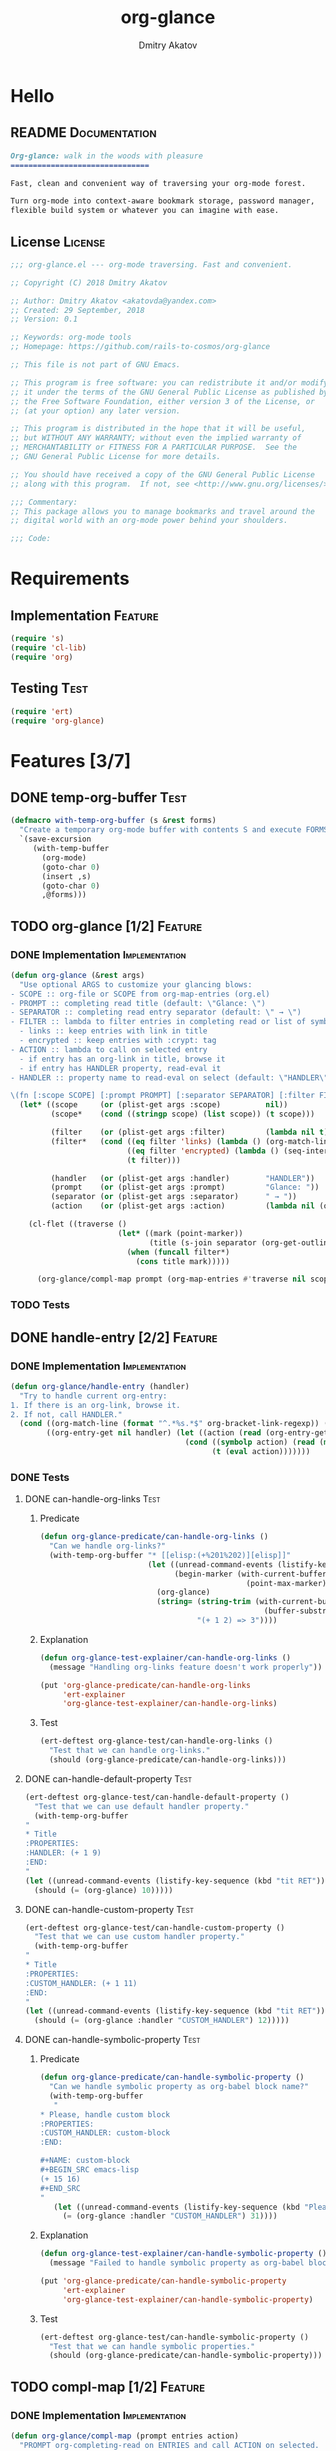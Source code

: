 #+TITLE: org-glance
#+AUTHOR: Dmitry Akatov
#+EMAIL: akatovda@yandex.com
#+CATEGORY: org-glance
#+TAGS: License Documentation
#+TAGS: Feature Test Implementation Development
#+PROPERTY: header-args:emacs-lisp :noweb yes :tangle (cond ((seq-intersection '("Test") (org-get-tags-at)) "tests.el") ((seq-intersection '("Feature" "License") (org-get-tags-at)) "yes") (t "no"))
#+PROPERTY: header-args:markdown :tangle (cond ((seq-intersection '("Documentation") (org-get-tags-at)) "README.md") (t "no"))
#+PROPERTY: header-args:org :tangle no

* Hello
** README                                                                      :Documentation:
#+BEGIN_SRC markdown
Org-glance: walk in the woods with pleasure
===============================

Fast, clean and convenient way of traversing your org-mode forest.

Turn org-mode into context-aware bookmark storage, password manager,
flexible build system or whatever you can imagine with ease.
#+END_SRC
** License                                                                     :License:
#+BEGIN_SRC emacs-lisp
;;; org-glance.el --- org-mode traversing. Fast and convenient.

;; Copyright (C) 2018 Dmitry Akatov

;; Author: Dmitry Akatov <akatovda@yandex.com>
;; Created: 29 September, 2018
;; Version: 0.1

;; Keywords: org-mode tools
;; Homepage: https://github.com/rails-to-cosmos/org-glance

;; This file is not part of GNU Emacs.

;; This program is free software: you can redistribute it and/or modify
;; it under the terms of the GNU General Public License as published by
;; the Free Software Foundation, either version 3 of the License, or
;; (at your option) any later version.

;; This program is distributed in the hope that it will be useful,
;; but WITHOUT ANY WARRANTY; without even the implied warranty of
;; MERCHANTABILITY or FITNESS FOR A PARTICULAR PURPOSE.  See the
;; GNU General Public License for more details.

;; You should have received a copy of the GNU General Public License
;; along with this program.  If not, see <http://www.gnu.org/licenses/>.

;;; Commentary:
;; This package allows you to manage bookmarks and travel around the
;; digital world with an org-mode power behind your shoulders.

;;; Code:
#+END_SRC
* Requirements
** Implementation                                                              :Feature:
#+BEGIN_SRC emacs-lisp
(require 's)
(require 'cl-lib)
(require 'org)
#+END_SRC
** Testing                                                                     :Test:
#+BEGIN_SRC emacs-lisp
(require 'ert)
(require 'org-glance)
#+END_SRC
* Features [3/7]
** DONE temp-org-buffer                                                        :Test:
#+NAME: with-temp-org-buffer
#+BEGIN_SRC emacs-lisp
(defmacro with-temp-org-buffer (s &rest forms)
  "Create a temporary org-mode buffer with contents S and execute FORMS."
  `(save-excursion
     (with-temp-buffer
       (org-mode)
       (goto-char 0)
       (insert ,s)
       (goto-char 0)
       ,@forms)))
#+END_SRC
** TODO org-glance [1/2]                                                       :Feature:
*** DONE Implementation                                                       :Implementation:
#+BEGIN_SRC emacs-lisp
(defun org-glance (&rest args)
  "Use optional ARGS to customize your glancing blows:
- SCOPE :: org-file or SCOPE from org-map-entries (org.el)
- PROMPT :: completing read title (default: \"Glance: \")
- SEPARATOR :: completing read entry separator (default: \" → \")
- FILTER :: lambda to filter entries in completing read or list of symbols:
  - links :: keep entries with link in title
  - encrypted :: keep entries with :crypt: tag
- ACTION :: lambda to call on selected entry
  - if entry has an org-link in title, browse it
  - if entry has HANDLER property, read-eval it
- HANDLER :: property name to read-eval on select (default: \"HANDLER\")

\(fn [:scope SCOPE] [:prompt PROMPT] [:separator SEPARATOR] [:filter FILTER] [:action ACTION] [:handler HANDLER])"
  (let* ((scope     (or (plist-get args :scope)          nil))
         (scope*    (cond ((stringp scope) (list scope)) (t scope)))

         (filter    (or (plist-get args :filter)         (lambda nil t)))
         (filter*   (cond ((eq filter 'links) (lambda () (org-match-line (format "^.*%s.*$" org-bracket-link-regexp))))
                          ((eq filter 'encrypted) (lambda () (seq-intersection (list "crypt") (org-get-tags-at))))
                          (t filter)))

         (handler   (or (plist-get args :handler)        "HANDLER"))
         (prompt    (or (plist-get args :prompt)         "Glance: "))
         (separator (or (plist-get args :separator)      " → "))
         (action    (or (plist-get args :action)         (lambda nil (org-glance/handle-entry handler)))))

    (cl-flet ((traverse ()
                        (let* ((mark (point-marker))
                               (title (s-join separator (org-get-outline-path t))))
                          (when (funcall filter*)
                            (cons title mark)))))

      (org-glance/compl-map prompt (org-map-entries #'traverse nil scope*) action))))
#+END_SRC
*** TODO Tests
** DONE handle-entry [2/2]                                                     :Feature:
*** DONE Implementation                                                       :Implementation:
CLOSED: [2018-10-01 Mon 21:28]

#+BEGIN_SRC emacs-lisp
(defun org-glance/handle-entry (handler)
  "Try to handle current org-entry:
1. If there is an org-link, browse it.
2. If not, call HANDLER."
  (cond ((org-match-line (format "^.*%s.*$" org-bracket-link-regexp)) (org-glance/follow-org-link-at-point))
        ((org-entry-get nil handler) (let ((action (read (org-entry-get nil handler))))
                                       (cond ((symbolp action) (read (macroexpand (list 'org-sbe (symbol-name action)))))
                                             (t (eval action)))))))
#+END_SRC
*** DONE Tests
**** DONE can-handle-org-links                                               :Test:
***** Predicate
#+BEGIN_SRC emacs-lisp
(defun org-glance-predicate/can-handle-org-links ()
  "Can we handle org-links?"
  (with-temp-org-buffer "* [[elisp:(+%201%202)][elisp]]"
                        (let ((unread-command-events (listify-key-sequence (kbd "elisp RET")))
                              (begin-marker (with-current-buffer (messages-buffer)
                                              (point-max-marker))))
                          (org-glance)
                          (string= (string-trim (with-current-buffer (messages-buffer)
                                                  (buffer-substring begin-marker (point-max))))
                                   "(+ 1 2) => 3"))))
#+END_SRC
***** Explanation
#+BEGIN_SRC emacs-lisp
(defun org-glance-test-explainer/can-handle-org-links ()
  (message "Handling org-links feature doesn't work properly"))

(put 'org-glance-predicate/can-handle-org-links
     'ert-explainer
     'org-glance-test-explainer/can-handle-org-links)
#+END_SRC
***** Test
#+BEGIN_SRC emacs-lisp
(ert-deftest org-glance-test/can-handle-org-links ()
  "Test that we can handle org-links."
  (should (org-glance-predicate/can-handle-org-links)))
#+END_SRC
**** DONE can-handle-default-property                                        :Test:
#+BEGIN_SRC emacs-lisp
(ert-deftest org-glance-test/can-handle-default-property ()
  "Test that we can use default handler property."
  (with-temp-org-buffer
"
,* Title
:PROPERTIES:
:HANDLER: (+ 1 9)
:END:
"
(let ((unread-command-events (listify-key-sequence (kbd "tit RET"))))
  (should (= (org-glance) 10)))))
#+END_SRC
**** DONE can-handle-custom-property                                         :Test:
#+BEGIN_SRC emacs-lisp
(ert-deftest org-glance-test/can-handle-custom-property ()
  "Test that we can use custom handler property."
  (with-temp-org-buffer
"
,* Title
:PROPERTIES:
:CUSTOM_HANDLER: (+ 1 11)
:END:
"
(let ((unread-command-events (listify-key-sequence (kbd "tit RET"))))
  (should (= (org-glance :handler "CUSTOM_HANDLER") 12)))))
#+END_SRC
**** DONE can-handle-symbolic-property                                       :Test:
***** Predicate
#+BEGIN_SRC emacs-lisp
(defun org-glance-predicate/can-handle-symbolic-property ()
  "Can we handle symbolic property as org-babel block name?"
  (with-temp-org-buffer
   "
,* Please, handle custom block
:PROPERTIES:
:CUSTOM_HANDLER: custom-block
:END:

,#+NAME: custom-block
,#+BEGIN_SRC emacs-lisp
(+ 15 16)
,#+END_SRC
"
   (let ((unread-command-events (listify-key-sequence (kbd "Plea RET"))))
     (= (org-glance :handler "CUSTOM_HANDLER") 31))))
#+END_SRC
***** Explanation
#+BEGIN_SRC emacs-lisp
(defun org-glance-test-explainer/can-handle-symbolic-property ()
  (message "Failed to handle symbolic property as org-babel block name"))

(put 'org-glance-predicate/can-handle-symbolic-property
     'ert-explainer
     'org-glance-test-explainer/can-handle-symbolic-property)
#+END_SRC
***** Test
#+BEGIN_SRC emacs-lisp
(ert-deftest org-glance-test/can-handle-symbolic-property ()
  "Test that we can handle symbolic properties."
  (should (org-glance-predicate/can-handle-symbolic-property)))
#+END_SRC
** TODO compl-map [1/2]                                                        :Feature:
*** DONE Implementation                                                       :Implementation:
#+BEGIN_SRC emacs-lisp
(defun org-glance/compl-map (prompt entries action)
  "PROMPT org-completing-read on ENTRIES and call ACTION on selected.
If there is only one entry, call ACTION without completing read.
If there is no entries, raise exception."
  (let* ((entries* (remove 'nil entries))
         (choice (cond ((= (length entries*) 1) (caar entries*))
                       ((= (length entries*) 0) (error "Empty set."))
                       (t (org-completing-read prompt entries*))))
         (marker (cdr (assoc-string choice entries*))))
    (org-goto-marker-or-bmk marker)
    (funcall action)))
#+END_SRC
*** TODO Tests
** TODO follow-org-link-at-point [1/2]                                         :Feature:
*** DONE Implementation                                                       :Implementation:
#+BEGIN_SRC emacs-lisp
(defun org-glance/follow-org-link-at-point ()
  "Browse org-link at point."
  (let ((link (buffer-substring-no-properties
               (save-excursion (org-beginning-of-line) (point))
               (save-excursion (org-end-of-line) (point))))
        (org-link-frame-setup (acons 'file 'find-file org-link-frame-setup)))
    (org-open-link-from-string link)))
#+END_SRC
*** TODO Tests
** TODO filtering [1/2]                                                        :Feature:
*** TODO Implementation                                                       :Implementation:
*** DONE Tests
**** filter-removes-entries                                                  :Test:
#+BEGIN_SRC emacs-lisp
(ert-deftest org-glance-test/filter-removes-entries ()
  "Test filtering."
  (with-temp-org-buffer
"
,* First
,* Second
,* Third
,* Security
"
(let ((unread-command-events (listify-key-sequence (kbd "third RET"))))
  (should-error (org-glance :filter (lambda () (org-match-line "^.*Sec")))))))
#+END_SRC
**** filter-doesnt-remove-suitable-entries                                   :Test:
#+BEGIN_SRC emacs-lisp
(ert-deftest org-glance-test/filter-doesnt-remove-suitable-entries ()
  "Test filtering."
  (with-temp-org-buffer
"
,* First
,* Second
,* Third
"
(let ((unread-command-events (listify-key-sequence (kbd "sec RET"))))
  (should (eq nil (org-glance :filter (lambda () (org-match-line "^.*Second"))))))))
#+END_SRC
** DONE provide [2/2]                                                          :Feature:
*** DONE Implementation
#+BEGIN_SRC emacs-lisp
(provide 'org-glance)
;;; org-glance.el ends here
#+END_SRC
*** DONE Tests [1/1]
**** DONE feature-provision                                                  :Test:
#+BEGIN_SRC emacs-lisp
(ert-deftest org-glance-test/feature-provision ()
  (should (featurep 'org-glance)))
#+END_SRC
* Devtools
** Development Environment
#+NAME: init-denv
#+BEGIN_SRC emacs-lisp
(defun org-glance-devtools/build ()
  (interactive)
  (save-mark-and-excursion
    (org-save-outline-visibility t
      (org-glance
       :filter (lambda () (seq-intersection '("build") (org-get-tags-at)))))))

(local-set-key (kbd "C-x y m") 'org-glance-devtools/build)
#+END_SRC
** Build                                                                       :build:
:PROPERTIES:
:HANDLER:  (and (org-sbe "report") (org-glance-devtools/build-report))
:END:

#+NAME: report
#+BEGIN_SRC emacs-lisp
(defun org-glance-devtools/build-report ()
  (let ((report (read (org-sbe "build"))))
    (caddr report)
    (when (> (caddr report) 0)
      (pop-to-buffer "*org-glance-tests*"))
    (apply 'message (append '("Build finished. Ran %d tests, %d were as expected, %d failed, %d skipped") report))))
#+END_SRC

#+NAME: build
#+BEGIN_SRC emacs-lisp :tangle no :results silent
(let ((test-file "tests.el")
      (impl-file "org-glance.el"))
  (delete-file test-file)
  (delete-file impl-file)
  (org-sbe "with-temp-org-buffer")
  (org-babel-tangle)
  (load-file impl-file)
  (byte-compile-file impl-file)
  (load-file test-file)

  (let* ((test-$ "^org-glance-test/")
         (test-buffer "*org-glance-tests*")
         (ert-stats (ert-run-tests-interactively test-$ test-buffer))
         (expected (ert-stats-completed-expected ert-stats))
         (unexpected (ert-stats-completed-unexpected ert-stats))
         (skipped (ert-stats-skipped ert-stats))
         (total (ert-stats-total ert-stats)))
    (list total expected unexpected skipped)))
#+END_SRC
* Applications
** org-glance-build
** org-glance-passwords
** org-glance-bookmarks
** org-glance-fs
* Local Variables
# Local Variables:
# eval: (and (org-sbe "init-denv") (org-sbe "report") (org-glance-devtools/build-report))
# org-use-tag-inheritance: t
# org-src-preserve-indentation: t
# org-adapt-indentation: nil
# indent-tabs-mode: nil
# End:
